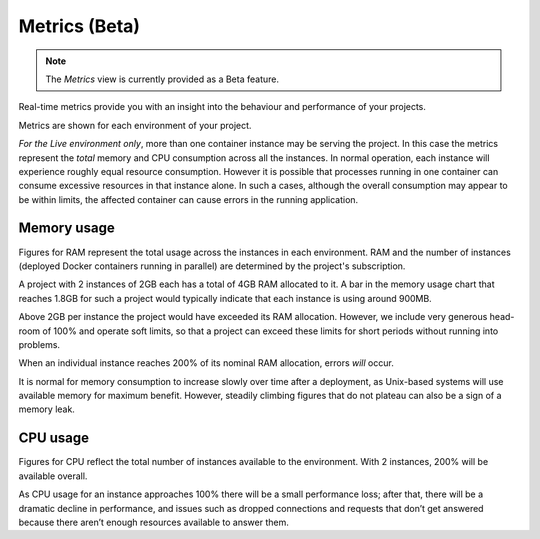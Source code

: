 
.. _metrics:

Metrics (Beta)
=========================

..  note::

    The *Metrics* view is currently provided as a Beta feature.

.. image:: /images/metrics.png
   :alt: 'Metrics'
   :class: 'main-visual'

Real-time metrics provide you with an insight into the behaviour and performance of your projects.

Metrics are shown for each environment of your project.

*For the Live environment only*, more than one container instance may be serving the project. In this case the metrics
represent the *total* memory and CPU consumption across all the instances. In normal operation, each instance will
experience roughly equal resource consumption. However it is possible that processes running in one container can
consume excessive resources in that instance alone. In such a cases, although the overall consumption may appear to be
within limits, the affected container can cause errors in the running application.


Memory usage
------------

Figures for RAM represent the total usage across the instances in each environment. RAM and the number of instances
(deployed Docker containers running in parallel) are determined by the project's subscription.

A project with 2 instances of 2GB each has a total of 4GB RAM allocated to it. A bar in the memory usage chart that
reaches 1.8GB for such a project would typically indicate that each instance is using around 900MB.

Above 2GB per instance the project would have exceeded its RAM allocation. However, we include very generous head-room
of 100% and operate soft limits, so that a project can exceed these limits for short periods without running into
problems.

When an individual instance reaches 200% of its nominal RAM allocation, errors *will* occur.

It is normal for memory consumption to increase slowly over time after a deployment, as Unix-based systems will use
available memory for maximum benefit. However, steadily climbing figures that do not plateau can also be a sign of a
memory leak.


CPU usage
---------

Figures for CPU reflect the total number of instances available to the environment. With 2 instances, 200% will be available overall.

As CPU usage for an instance approaches 100% there will be a small performance loss; after that, there will be a dramatic decline in performance, and issues such as dropped connections and requests that don’t get answered because there aren’t enough resources available to answer them.
